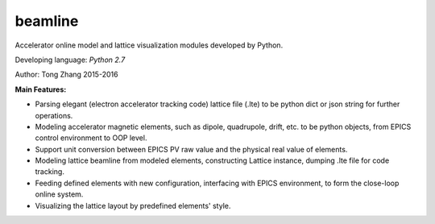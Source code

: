 beamline
=========

Accelerator online model and lattice visualization modules developed by Python.

Developing language: *Python 2.7*

Author: Tong Zhang 2015-2016

**Main Features:**

+  Parsing elegant (electron accelerator tracking code) lattice file (.lte) to be
   python dict or json string for further operations.
+  Modeling accelerator magnetic elements, such as dipole, quadrupole, drift, etc. to be python
   objects, from EPICS control environment to OOP level.
+  Support unit conversion between EPICS PV raw value and the physical real value of elements.
+  Modeling lattice beamline from modeled elements, constructing Lattice instance, 
   dumping .lte file for code tracking.
+  Feeding defined elements with new configuration, interfacing with EPICS environment, to form
   the close-loop online system.
+  Visualizing the lattice layout by predefined elements' style.




